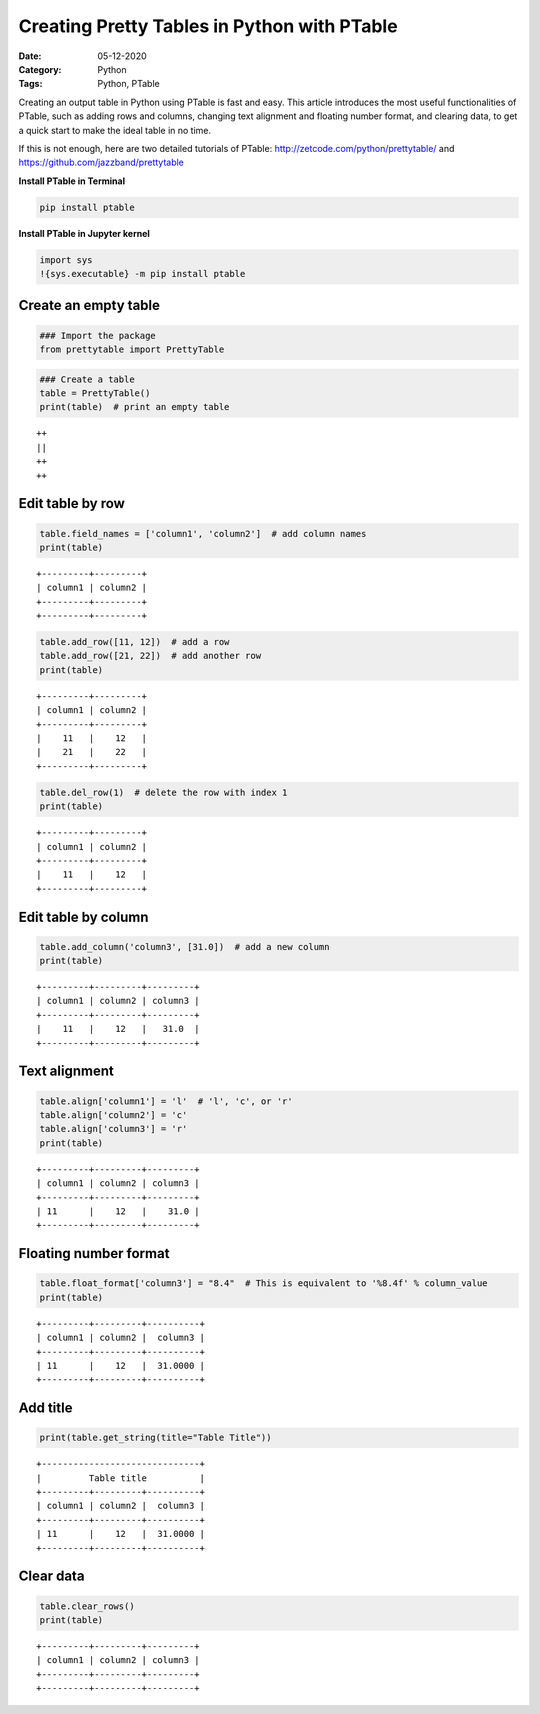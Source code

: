 
Creating Pretty Tables in Python with PTable
============================================

:Date: 05-12-2020
:Category: Python
:Tags: Python, PTable

Creating an output table in Python using PTable is fast and easy. This
article introduces the most useful functionalities of PTable, such as
adding rows and columns, changing text alignment and floating number
format, and clearing data, to get a quick start to make the ideal table
in no time.

If this is not enough, here are two detailed tutorials of PTable:
http://zetcode.com/python/prettytable/ and
https://github.com/jazzband/prettytable

**Install PTable in Terminal**

.. code::

    pip install ptable

**Install PTable in Jupyter kernel**

.. code:: ipython3

    import sys
    !{sys.executable} -m pip install ptable

Create an empty table
~~~~~~~~~~~~~~~~~~~~~

.. code:: ipython3

    ### Import the package
    from prettytable import PrettyTable

.. code:: ipython3

    ### Create a table
    table = PrettyTable()
    print(table)  # print an empty table


.. parsed-literal::

    ++
    ||
    ++
    ++
    

Edit table by row
~~~~~~~~~~~~~~~~~

.. code:: ipython3

    table.field_names = ['column1', 'column2']  # add column names
    print(table)


.. parsed-literal::

    +---------+---------+
    | column1 | column2 |
    +---------+---------+
    +---------+---------+
    

.. code:: ipython3

    table.add_row([11, 12])  # add a row
    table.add_row([21, 22])  # add another row
    print(table)


.. parsed-literal::

    +---------+---------+
    | column1 | column2 |
    +---------+---------+
    |    11   |    12   |
    |    21   |    22   |
    +---------+---------+
    

.. code:: ipython3

    table.del_row(1)  # delete the row with index 1
    print(table)


.. parsed-literal::

    +---------+---------+
    | column1 | column2 |
    +---------+---------+
    |    11   |    12   |
    +---------+---------+
    

Edit table by column
~~~~~~~~~~~~~~~~~~~~

.. code:: ipython3

    table.add_column('column3', [31.0])  # add a new column
    print(table)


.. parsed-literal::

    +---------+---------+---------+
    | column1 | column2 | column3 |
    +---------+---------+---------+
    |    11   |    12   |   31.0  |
    +---------+---------+---------+
    

Text alignment
~~~~~~~~~~~~~~

.. code:: ipython3

    table.align['column1'] = 'l'  # 'l', 'c', or 'r'
    table.align['column2'] = 'c'
    table.align['column3'] = 'r'
    print(table)


.. parsed-literal::

    +---------+---------+---------+
    | column1 | column2 | column3 |
    +---------+---------+---------+
    | 11      |    12   |    31.0 |
    +---------+---------+---------+
    

Floating number format
~~~~~~~~~~~~~~~~~~~~~~

.. code:: ipython3

    table.float_format['column3'] = "8.4"  # This is equivalent to '%8.4f' % column_value
    print(table)


.. parsed-literal::

    +---------+---------+----------+
    | column1 | column2 |  column3 |
    +---------+---------+----------+
    | 11      |    12   |  31.0000 |
    +---------+---------+----------+
    

Add title
~~~~~~~~~

.. code:: ipython3

    print(table.get_string(title="Table Title"))


.. parsed-literal::

    +------------------------------+
    |         Table title          |
    +---------+---------+----------+
    | column1 | column2 |  column3 |
    +---------+---------+----------+
    | 11      |    12   |  31.0000 |
    +---------+---------+----------+
    

Clear data
~~~~~~~~~~

.. code:: ipython3

    table.clear_rows()
    print(table)


.. parsed-literal::

    +---------+---------+---------+
    | column1 | column2 | column3 |
    +---------+---------+---------+
    +---------+---------+---------+
    
